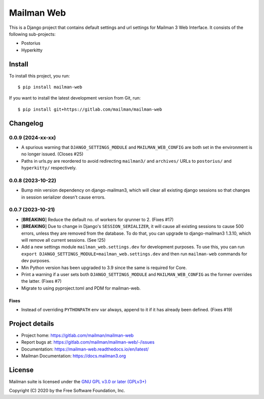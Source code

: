 =============
Mailman Web
=============

This is a Django project that contains default settings and url settings for
Mailman 3 Web Interface. It consists of the following sub-projects:

* Postorius
* Hyperkitty

Install
=======

To install this project, you run::

  $ pip install mailman-web

If you want to install the latest development version from Git, run::

  $ pip install git+https://gitlab.com/mailman/mailman-web


Changelog
=========

0.0.9 (2024-xx-xx)
~~~~~~~~~~~~~~~~~~

* A spurious warning that ``DJANGO_SETTINGS_MODULE`` and ``MAILMAN_WEB_CONFIG``
  are both set in the environment is no longer issued.  (Closes #25)
* Paths in urls.py are reordered to avoid redirecting ``mailman3/`` and
  ``archives/`` URLs to ``postorius/`` and ``hyperkitty/`` respectively.
 
0.0.8 (2023-10-22)
~~~~~~~~~~~~~~~~~~

* Bump min version dependency on django-mailman3, which will clear all existing
  django sessions so that changes in session serializer doesn't cause errors.
  
0.0.7 (2023-10-21)
~~~~~~~~~~~~~~~~~~

* [**BREAKING**] Reduce the default no. of workers for qrunner to 2. (Fixes #17)
* [**BREAKING**] Due to change in Django's ``SESSION_SERIALIZER``, it will cause
  all existing sessions to cause 500 errors, unless they are removed from the
  database. To do that, you can upgrade to django-mailman3 1.3.10, which will
  remove all current sessions. (See !25)
* Add a new settings module ``mailman_web.settings.dev`` for development purposes.
  To use this, you can run ``export DJANGO_SETTINGS_MODULE=mailman_web.settings.dev``
  and then run ``mailman-web`` commands for dev purposes.
* Min Python version has been upgraded to 3.9 since the same is required for Core.
* Print a warning if a user sets both ``DJANGO_SETTINGS_MODULE`` and ``MAILMAN_WEB_CONFIG``
  as the former overrides the latter. (Fixes #7)
* Migrate to using pyproject.toml and PDM for mailman-web.
  
Fixes
-----
* Instead of overriding ``PYTHONPATH`` env var always, append to it if it has
  already been defined. (Fixes #19)


Project details
===============

* Project home: https://gitlab.com/mailman/mailman-web
* Report bugs at: https://gitlab.com/mailman/mailman-web/-/issues
* Documentation: https://mailman-web.readthedocs.io/en/latest/
* Mailman Documentation: https://docs.mailman3.org


License
=======

Mailman suite is licensed under the
`GNU GPL v3.0 or later (GPLv3+) <http://www.gnu.org/licenses/gpl-3.0.html>`_

Copyright (C) 2020 by the Free Software Foundation, Inc.

